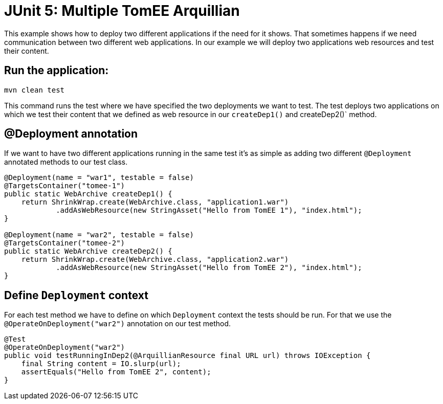= JUnit 5: Multiple TomEE Arquillian
:index-group: Arquillian
:jbake-type: page
:jbake-status: published

This example shows how to deploy two different applications if the need for it shows.
That sometimes happens if we need communication between two different web applications. In our
example we will deploy two applications web resources and test their content.

== Run the application:

[source, bash]
----
mvn clean test
----

This command runs the test where we have specified the two deployments we want to
test. The test deploys two applications on which we test their content
that we defined as web resource in our `createDep1()` and createDep2()` method.

== @Deployment annotation

If we want to have two different applications running in the same test it's as
simple as adding two different `@Deployment` annotated methods to our test class.

[source,java]
----
@Deployment(name = "war1", testable = false)
@TargetsContainer("tomee-1")
public static WebArchive createDep1() {
    return ShrinkWrap.create(WebArchive.class, "application1.war")
            .addAsWebResource(new StringAsset("Hello from TomEE 1"), "index.html");
}

@Deployment(name = "war2", testable = false)
@TargetsContainer("tomee-2")
public static WebArchive createDep2() {
    return ShrinkWrap.create(WebArchive.class, "application2.war")
            .addAsWebResource(new StringAsset("Hello from TomEE 2"), "index.html");
}
----

== Define `Deployment` context

For each test method we have to define on which `Deployment` context the tests
should be run. For that we use the `@OperateOnDeployment("war2")` annotation on our
test method.

[source,java]
----
@Test
@OperateOnDeployment("war2")
public void testRunningInDep2(@ArquillianResource final URL url) throws IOException {
    final String content = IO.slurp(url);
    assertEquals("Hello from TomEE 2", content);
}
----
